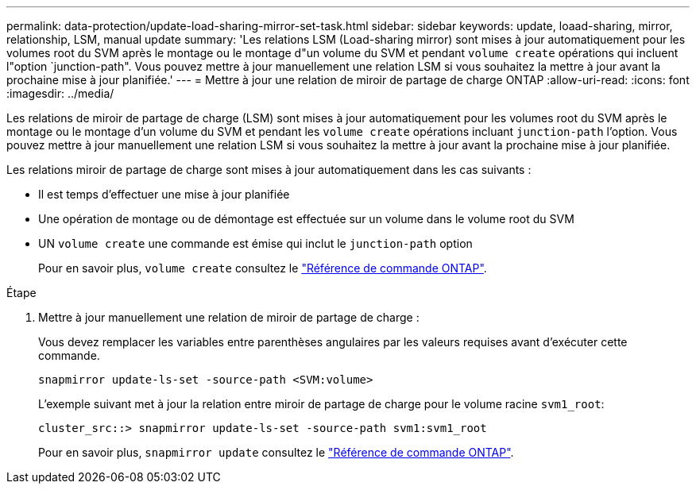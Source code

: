 ---
permalink: data-protection/update-load-sharing-mirror-set-task.html 
sidebar: sidebar 
keywords: update, loaad-sharing, mirror, relationship, LSM, manual update 
summary: 'Les relations LSM (Load-sharing mirror) sont mises à jour automatiquement pour les volumes root du SVM après le montage ou le montage d"un volume du SVM et pendant `volume create` opérations qui incluent l"option `junction-path". Vous pouvez mettre à jour manuellement une relation LSM si vous souhaitez la mettre à jour avant la prochaine mise à jour planifiée.' 
---
= Mettre à jour une relation de miroir de partage de charge ONTAP
:allow-uri-read: 
:icons: font
:imagesdir: ../media/


[role="lead"]
Les relations de miroir de partage de charge (LSM) sont mises à jour automatiquement pour les volumes root du SVM après le montage ou le montage d'un volume du SVM et pendant les `volume create` opérations incluant `junction-path` l'option. Vous pouvez mettre à jour manuellement une relation LSM si vous souhaitez la mettre à jour avant la prochaine mise à jour planifiée.

Les relations miroir de partage de charge sont mises à jour automatiquement dans les cas suivants :

* Il est temps d'effectuer une mise à jour planifiée
* Une opération de montage ou de démontage est effectuée sur un volume dans le volume root du SVM
* UN  `volume create` une commande est émise qui inclut le  `junction-path` option
+
Pour en savoir plus, `volume create` consultez le link:https://docs.netapp.com/us-en/ontap-cli/volume-create.html["Référence de commande ONTAP"^].



.Étape
. Mettre à jour manuellement une relation de miroir de partage de charge :
+
Vous devez remplacer les variables entre parenthèses angulaires par les valeurs requises avant d'exécuter cette commande.

+
[source, cli]
----
snapmirror update-ls-set -source-path <SVM:volume>
----
+
L'exemple suivant met à jour la relation entre miroir de partage de charge pour le volume racine `svm1_root`:

+
[listing]
----
cluster_src::> snapmirror update-ls-set -source-path svm1:svm1_root
----
+
Pour en savoir plus, `snapmirror update` consultez le link:https://docs.netapp.com/us-en/ontap-cli/snapmirror-update.html["Référence de commande ONTAP"^].


